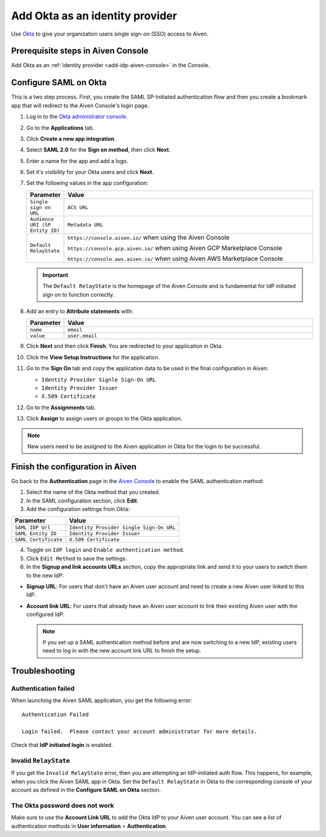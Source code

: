 Add Okta as an identity provider 
================================

Use `Okta <https://www.okta.com/>`_ to give your organization users single sign-on (SSO) access to Aiven. 


Prerequisite steps in Aiven Console
------------------------------------

Add Okta as an :ref:`identity provider <add-idp-aiven-console>` in the Console. 


.. _configure-saml-okta:

Configure SAML on Okta
-----------------------

This is a two step process. First, you create the SAML SP-Initiated authentication flow and then you create a bookmark app that will redirect to the Aiven Console's login page.

#. Log in to the `Okta administrator console <https://login.okta.com/>`_.

#. Go to the **Applications** tab.

#. Click **Create a new app integration**. 

#. Select **SAML 2.0** for the **Sign on method**, then click **Next**.

#. Enter a name for the app and add a logo. 

#. Set it's visibility for your Okta users and click **Next**.

#. Set the following values in the app configuration:


   .. list-table::
      :widths: 10 90
      :header-rows: 1
      :align: left

      * - Parameter
        - Value
      * - ``Single sign on URL``
        - ``ACS URL``
      * - ``Audience URI (SP Entity ID)``
        - ``Metadata URL``
      * - ``Default RelayState``
        - ``https://console.aiven.io/`` when using the Aiven Console

          ``https://console.gcp.aiven.io/`` when using Aiven GCP Marketplace Console

          ``https://console.aws.aiven.io/`` when using Aiven AWS Marketplace Console
   
   .. important:: 
      The ``Default RelayState`` is the homepage of the Aiven Console and is fundamental for IdP initiated sign on to function correctly.

#. Add an entry to **Attribute statements** with:
   
   .. list-table::
      :widths: 10 90
      :header-rows: 1
      :align: left

      * - Parameter
        - Value
      * - ``name``
        - ``email``
      * - ``value``
        - ``user.email``

#. Click **Next** and then click **Finish**. You are redirected to your application in Okta.

#. Click the **View Setup Instructions** for the application.

#. Go to the **Sign On** tab and copy the application data to be used in the final configuration in Aiven:

   * ``Identity Provider Signle Sign-On URL``
   
   * ``Identity Provider Issuer``

   * ``X.509 Certificate``

   .. image:: /images/platform/howto/saml/okta/okta-saml-settings.png
      :alt: SAML settings in Okta showing the application data.

#. Go to the **Assignments** tab.

#. Click **Assign** to assign users or groups to the Okta application.

.. note::

   New users need to be assigned to the Aiven application in Okta for the login to be successful.
   

Finish the configuration in Aiven
---------------------------------

Go back to the **Authentication** page in the `Aiven Console <https://console.aiven.io/>`_ to enable the SAML authentication method:

1. Select the name of the Okta method that you created. 

2. In the SAML configuration section, click **Edit**.

3. Add the configuration settings from Okta: 

.. list-table::
   :header-rows: 1
   :align: left

   * - Parameter
     - Value
   * - ``SAML IDP Url`` 
     - ``Identity Provider Single Sign-On URL``
   * - ``SAML Entity ID`` 
     - ``Identity Provider Issuer``
   * - ``SAML Certificate`` 
     - ``X.509 Certificate``

.. image:: /images/platform/howto/saml/okta/okta-edit-method.png
   :alt: Edit authentication method page in Aiven Console.

4. Toggle on ``IdP login`` and ``Enable authentication method``. 

5. Click ``Edit Method`` to save the settings.

6. In the **Signup and link accounts URLs** section, copy the appropriate link and send it to your users to switch them to the new IdP:
  
* **Signup URL**: For users that don't have an Aiven user account and need to create a new Aiven user linked to this IdP.
* **Account link URL**: For users that already have an Aiven user account to link their existing Aiven user with the configured IdP. 
  
  .. note::
    If you set up a SAML authentication method before and are now switching to a new IdP, existing users need to log in with the new account link URL to finish the setup.
    
Troubleshooting
---------------

Authentication failed
~~~~~~~~~~~~~~~~~~~~~

When launching the Aiven SAML application, you get the following error::

   Authentication Failed

   Login failed.  Please contact your account administrator for more details.

Check that **IdP initiated login** is enabled.


Invalid ``RelayState``
~~~~~~~~~~~~~~~~~~~~~~

If you get the ``Invalid RelayState`` error, then you are attempting an IdP-initiated auth flow. This happens, for example, when you click the Aiven SAML app in Okta. Set the ``Default RelayState`` in Okta to the corresponding console of your account as defined in the **Configure SAML on Okta** section.

The Okta password does not work
~~~~~~~~~~~~~~~~~~~~~~~~~~~~~~~

Make sure to use the **Account Link URL** to add the Okta IdP to your Aiven user account. You can see a list of authentication methods in **User information** > **Authentication**.